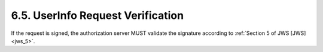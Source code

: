 6.5.  UserInfo Request Verification
------------------------------------------------

If the request is signed, the authorization server MUST validate the signature according to :ref:`Section 5 of JWS [JWS] <jws_5>`.

